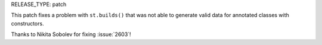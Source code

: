 RELEASE_TYPE: patch

This patch fixes a problem with ``st.builds()`` that was not able to
generate valid data for annotated classes with constructors.

Thanks to Nikita Sobolev for fixing :issue:`2603`!
